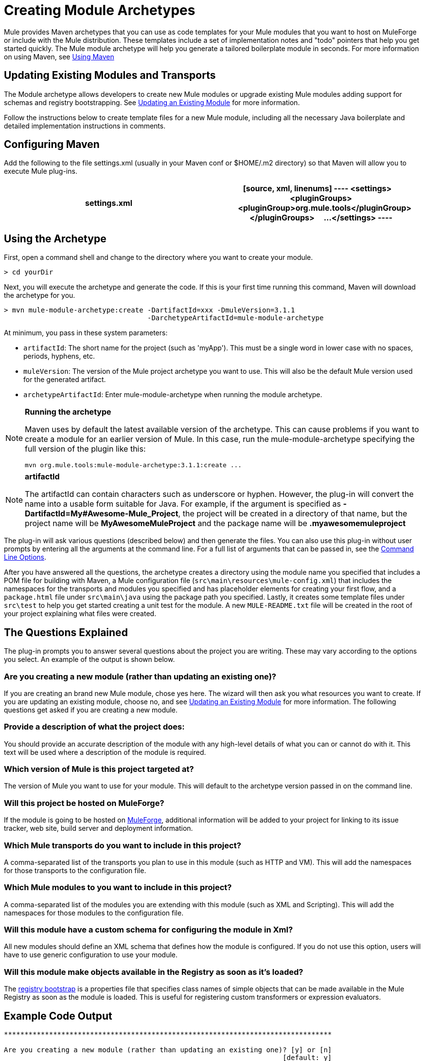 = Creating Module Archetypes

Mule provides Maven archetypes that you can use as code templates for your Mule modules that you want to host on MuleForge or include with the Mule distribution. These templates include a set of implementation notes and "todo" pointers that help you get started quickly. The Mule module archetype will help you generate a tailored boilerplate module in seconds. For more information on using Maven, see link:/mule-user-guide/v/3.4/creating-module-archetypes[Using Maven]

== Updating Existing Modules and Transports

The Module archetype allows developers to create new Mule modules or upgrade existing Mule modules adding support for schemas and registry bootstrapping. See link:/mule-user-guide/v/3.4/creating-module-archetypes[Updating an Existing Module] for more information.

Follow the instructions below to create template files for a new Mule module, including all the necessary Java boilerplate and detailed implementation instructions in comments.

== Configuring Maven

Add the following to the file settings.xml (usually in your Maven conf or $HOME/.m2 directory) so that Maven will allow you to execute Mule plug-ins.

[width="100%",cols=",",options="header"]
|===
^|settings.xml
a|
[source, xml, linenums]
----
<settings>
    <pluginGroups>
        <pluginGroup>org.mule.tools</pluginGroup>
    </pluginGroups>
    ...
</settings>
----
|===

== Using the Archetype

First, open a command shell and change to the directory where you want to create your module.

[source, code, linenums]
----
> cd yourDir
----

Next, you will execute the archetype and generate the code. If this is your first time running this command, Maven will download the archetype for you.

[source, code, linenums]
----
> mvn mule-module-archetype:create -DartifactId=xxx -DmuleVersion=3.1.1
                                   -DarchetypeArtifactId=mule-module-archetype
----

At minimum, you pass in these system parameters:

* `artifactId`: The short name for the project (such as 'myApp'). This must be a single word in lower case with no spaces, periods, hyphens, etc.
* `muleVersion`: The version of the Mule project archetype you want to use. This will also be the default Mule version used for the generated artifact.
* `archetypeArtifactId`: Enter mule-module-archetype when running the module archetype.

[NOTE]
====
*Running the archetype*

Maven uses by default the latest available version of the archetype. This can cause problems if you want to create a module for an earlier version of Mule. In this case, run the mule-module-archetype specifying the full version of the plugin like this:

[source, code, linenums]
----
mvn org.mule.tools:mule-module-archetype:3.1.1:create ...
----
====

[NOTE]
====
*artifactId*

The artifactId can contain characters such as underscore or hyphen. However, the plug-in will convert the name into a usable form suitable for Java. For example, if the argument is specified as *-DartifactId=My#Awesome-Mule_Project*, the project will be created in a directory of that name, but the project name will be *MyAwesomeMuleProject* and the package name will be *.myawesomemuleproject*
====

The plug-in will ask various questions (described below) and then generate the files. You can also use this plug-in without user prompts by entering all the arguments at the command line. For a full list of arguments that can be passed in, see the link:/mule-user-guide/v/3.4/creating-module-archetypes[Command Line Options].

After you have answered all the questions, the archetype creates a directory using the module name you specified that includes a POM file for building with Maven, a Mule configuration file (`src\main\resources\mule-config.xml`) that includes the namespaces for the transports and modules you specified and has placeholder elements for creating your first flow, and a `package.html` file under `src\main\java` using the package path you specified. Lastly, it creates some template files under `src\test` to help you get started creating a unit test for the module. A new `MULE-README.txt` file will be created in the root of your project explaining what files were created.

== The Questions Explained

The plug-in prompts you to answer several questions about the project you are writing. These may vary according to the options you select. An example of the output is shown below.


=== Are you creating a new module (rather than updating an existing one)?

If you are creating an brand new Mule module, chose yes here. The wizard will then ask you what resources you want to create. If you are updating an existing module, choose no, and see link:/mule-user-guide/v/3.4/creating-module-archetypes[Updating an Existing Module] for more information. The following questions get asked if you are creating a new module.

=== Provide a description of what the project does:

You should provide an accurate description of the module with any high-level details of what you can or cannot do with it. This text will be used where a description of the module is required.

=== Which version of Mule is this project targeted at?

The version of Mule you want to use for your module. This will default to the archetype version passed in on the command line.

=== Will this project be hosted on MuleForge?

If the module is going to be hosted on http://muleforge.org/[MuleForge], additional information will be added to your project for linking to its issue tracker, web site, build server and deployment information.

=== Which Mule transports do you want to include in this project?

A comma-separated list of the transports you plan to use in this module (such as HTTP and VM). This will add the namespaces for those transports to the configuration file.

=== Which Mule modules to you want to include in this project?

A comma-separated list of the modules you are extending with this module (such as XML and Scripting). This will add the namespaces for those modules to the configuration file.

=== Will this module have a custom schema for configuring the module in Xml?

All new modules should define an XML schema that defines how the module is configured. If you do not use this option, users will have to use generic configuration to use your module.

=== Will this module make objects available in the Registry as soon as it's loaded?

The link:/mule-user-guide/v/3.4/bootstrapping-the-registry[registry bootstrap] is a properties file that specifies class names of simple objects that can be made available in the Mule Registry as soon as the module is loaded. This is useful for registering custom transformers or expression evaluators.

== Example Code Output

[source, code, linenums]
----
********************************************************************************

Are you creating a new module (rather than updating an existing one)? [y] or [n]
                                                                    [default: y]
********************************************************************************
y
[INFO] description:
********************************************************************************

                 Provide a description of what the module does:
                                                                     [default: ]
********************************************************************************
foo Bar
[INFO] muleVersion:
********************************************************************************

               Which version of Mule is this module targeted at?
                                                                [default: 3.1.1]
********************************************************************************

[INFO] forgeProject:
********************************************************************************

              Will this module be hosted on MuleForge? [y] or [n]
                                                                    [default: y]
********************************************************************************

[INFO] transports:
********************************************************************************

Which Mule transports do you want to include in this module?

(options: axis, cxf, ejb, file, ftp, http, https, imap, imaps, jbpm, jdbc,
          jetty, jetty-ssl, jms, jnp, multicast, pop3, pop3s, quartz, rmi, servlet,
          smtp, smtps, servlet, ssl, tls, stdio, tcp, udp, vm, xmpp):
                                                                   [default: vm]
********************************************************************************

[INFO] modules:
********************************************************************************

Which Mule modules do you want to include in this module?

(options: bulders, client, jaas, jbossts, management, ognl, pgp, scripting,
spring-extras, sxc, xml):
                                                               [default: client]
********************************************************************************

[INFO] hasCustomSchema:
********************************************************************************

Will this module have a custom schema for configuring the module in Xml? [y] or [n]
                                                                    [default: y]
********************************************************************************

[INFO] hasBootstrap:
********************************************************************************

Will this module make objects available in the Registry as soon as it's loaded? [y] or [n]
                                                                    [default: n]
********************************************************************************
----

== Updating an Existing Module

The module archetype can be used for updating existing modules and transports. It allows developers to add template code for schema configurations and link:/mule-user-guide/v/3.4/bootstrapping-the-registry[bootstrap the registry]. It will leave your existing code untouched.

For example, if your existing module or transport is located under /projects/foo, you update the project by running the following commands:

[source, code, linenums]
----
cd /project/foo
mvn mule-module-archetype:create -DartifactId=foo -DmuleVersion=3.1.1 -DarchetypeArtifactId=mule-module-archetype
----

Notice that the `artifactId` must be set to the name of your project. This ensures that any new classes will be created with the same naming scheme.

When you run this command, you will be prompted with three questions. The first question will ask you whether this is a new project. Make sure you select 'n' so that the wizard will upgrade your existing module or transport. It then asks you the last two questions about the custom schema and registry bootstrap. After you answer the questions, the code will be created and a new `MULE-UPDATE-README.txt` file will be created in the root of your project explaining what files were created.

== Command Line Options

By default, this plug-in runs in interactive mode, but it's possible to run it in 'silent' mode by using the following option:

[source, code, linenums]
----
-Dinteractive=false
----

The following options can be passed in:

[width="100%",cols=",",options="header"]
|===
|Name |Example |Default Value
|groupId |`-DgroupId=org.mule.applicationxxx` |`org.mule.application.<artifactId>`
|packagePath |`-DpackagePath=org/mule/application` |none
|transports |`-Dtransports=http,vm` |cxf, file, http, jdbc, jms, stdio, vm
|muleVersion |`-DmuleVersion=3.1.1` |none
|packageName |`-DpackageName=myPkg` |none
|description |`-Ddescription="some text"` |none
|modules |`-Dmodules=xml,scripting` |client, management, scripting, sxc, xml
|basedir |`-Dbasedir=/projects/mule/tools` |`<current dir>`
|package |`-Dpackage=org/mule/application/myPkg` |none
|artifactId |`-DartifactId=myMuleProject` |`mule-application-<artifactId>`
|version |`-Dversion=1.0-SNAPSHOT` |`<muleVersion>`
|===

